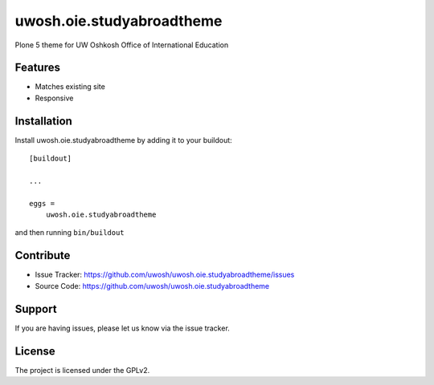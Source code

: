 .. This README is meant for consumption by humans and pypi. Pypi can render rst files so please do not use Sphinx features.
   If you want to learn more about writing documentation, please check out: http://docs.plone.org/about/documentation_styleguide.html
   This text does not appear on pypi or github. It is a comment.

==============================================================================
uwosh.oie.studyabroadtheme
==============================================================================

Plone 5 theme for UW Oshkosh Office of International Education

Features
--------

- Matches existing site
- Responsive


Installation
------------

Install uwosh.oie.studyabroadtheme by adding it to your buildout::

    [buildout]

    ...

    eggs =
        uwosh.oie.studyabroadtheme


and then running ``bin/buildout``


Contribute
----------

- Issue Tracker: https://github.com/uwosh/uwosh.oie.studyabroadtheme/issues
- Source Code: https://github.com/uwosh/uwosh.oie.studyabroadtheme


Support
-------

If you are having issues, please let us know via the issue tracker.


License
-------

The project is licensed under the GPLv2.
